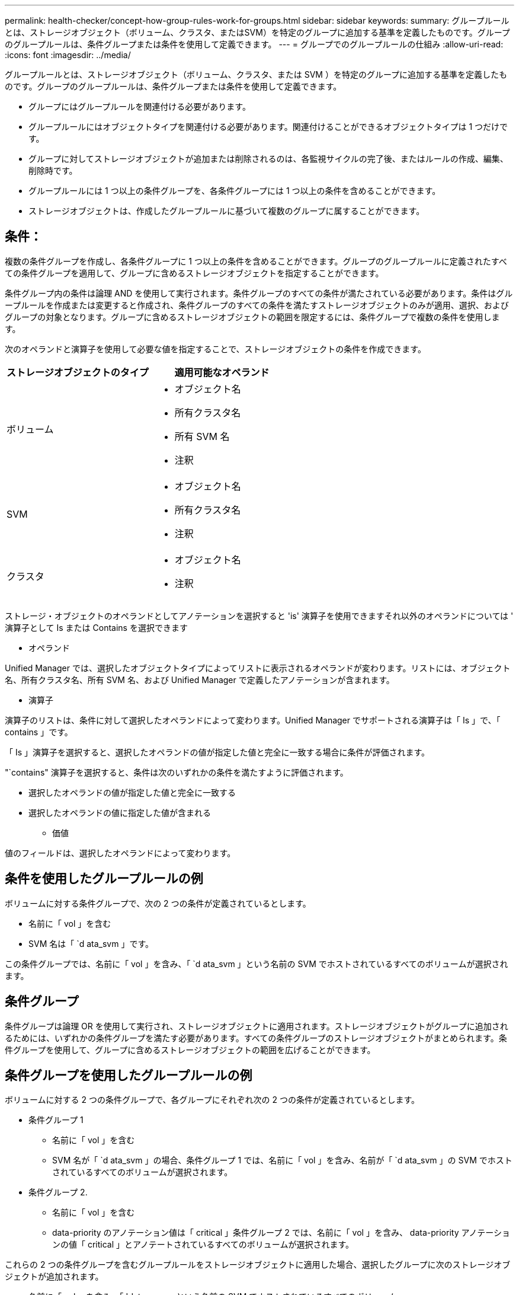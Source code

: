---
permalink: health-checker/concept-how-group-rules-work-for-groups.html 
sidebar: sidebar 
keywords:  
summary: グループルールとは、ストレージオブジェクト（ボリューム、クラスタ、またはSVM）を特定のグループに追加する基準を定義したものです。グループのグループルールは、条件グループまたは条件を使用して定義できます。 
---
= グループでのグループルールの仕組み
:allow-uri-read: 
:icons: font
:imagesdir: ../media/


[role="lead"]
グループルールとは、ストレージオブジェクト（ボリューム、クラスタ、または SVM ）を特定のグループに追加する基準を定義したものです。グループのグループルールは、条件グループまたは条件を使用して定義できます。

* グループにはグループルールを関連付ける必要があります。
* グループルールにはオブジェクトタイプを関連付ける必要があります。関連付けることができるオブジェクトタイプは 1 つだけです。
* グループに対してストレージオブジェクトが追加または削除されるのは、各監視サイクルの完了後、またはルールの作成、編集、削除時です。
* グループルールには 1 つ以上の条件グループを、各条件グループには 1 つ以上の条件を含めることができます。
* ストレージオブジェクトは、作成したグループルールに基づいて複数のグループに属することができます。




== 条件：

複数の条件グループを作成し、各条件グループに 1 つ以上の条件を含めることができます。グループのグループルールに定義されたすべての条件グループを適用して、グループに含めるストレージオブジェクトを指定することができます。

条件グループ内の条件は論理 AND を使用して実行されます。条件グループのすべての条件が満たされている必要があります。条件はグループルールを作成または変更すると作成され、条件グループのすべての条件を満たすストレージオブジェクトのみが適用、選択、およびグループの対象となります。グループに含めるストレージオブジェクトの範囲を限定するには、条件グループで複数の条件を使用します。

次のオペランドと演算子を使用して必要な値を指定することで、ストレージオブジェクトの条件を作成できます。

[cols="2*"]
|===
| ストレージオブジェクトのタイプ | 適用可能なオペランド 


 a| 
ボリューム
 a| 
* オブジェクト名
* 所有クラスタ名
* 所有 SVM 名
* 注釈




 a| 
SVM
 a| 
* オブジェクト名
* 所有クラスタ名
* 注釈




 a| 
クラスタ
 a| 
* オブジェクト名
* 注釈


|===
ストレージ・オブジェクトのオペランドとしてアノテーションを選択すると 'is' 演算子を使用できますそれ以外のオペランドについては ' 演算子として Is または Contains を選択できます

* オペランド


Unified Manager では、選択したオブジェクトタイプによってリストに表示されるオペランドが変わります。リストには、オブジェクト名、所有クラスタ名、所有 SVM 名、および Unified Manager で定義したアノテーションが含まれます。

* 演算子


演算子のリストは、条件に対して選択したオペランドによって変わります。Unified Manager でサポートされる演算子は「 Is 」で、「 contains 」です。

「 Is 」演算子を選択すると、選択したオペランドの値が指定した値と完全に一致する場合に条件が評価されます。

"`contains" 演算子を選択すると、条件は次のいずれかの条件を満たすように評価されます。

* 選択したオペランドの値が指定した値と完全に一致する
* 選択したオペランドの値に指定した値が含まれる
+
** 価値




値のフィールドは、選択したオペランドによって変わります。



== 条件を使用したグループルールの例

ボリュームに対する条件グループで、次の 2 つの条件が定義されているとします。

* 名前に「 vol 」を含む
* SVM 名は「 `d ata_svm 」です。


この条件グループでは、名前に「 vol 」を含み、「 `d ata_svm 」という名前の SVM でホストされているすべてのボリュームが選択されます。



== 条件グループ

条件グループは論理 OR を使用して実行され、ストレージオブジェクトに適用されます。ストレージオブジェクトがグループに追加されるためには、いずれかの条件グループを満たす必要があります。すべての条件グループのストレージオブジェクトがまとめられます。条件グループを使用して、グループに含めるストレージオブジェクトの範囲を広げることができます。



== 条件グループを使用したグループルールの例

ボリュームに対する 2 つの条件グループで、各グループにそれぞれ次の 2 つの条件が定義されているとします。

* 条件グループ 1
+
** 名前に「 vol 」を含む
** SVM 名が「 `d ata_svm 」の場合、条件グループ 1 では、名前に「 vol 」を含み、名前が「 `d ata_svm 」の SVM でホストされているすべてのボリュームが選択されます。


* 条件グループ 2.
+
** 名前に「 vol 」を含む
** data-priority のアノテーション値は「 critical 」条件グループ 2 では、名前に「 vol 」を含み、 data-priority アノテーションの値「 critical 」とアノテートされているすべてのボリュームが選択されます。




これらの 2 つの条件グループを含むグループルールをストレージオブジェクトに適用した場合、選択したグループに次のストレージオブジェクトが追加されます。

* 名前に「 vol 」を含み、「 'data_svm 」という名前の SVM でホストされているすべてのボリューム
* 名前に「 vol 」を含み、 data-priority アノテーションの値「 critical 」でアノテートされているすべてのボリューム

